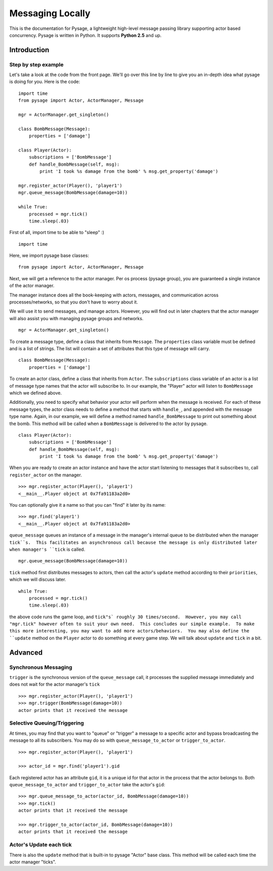 Messaging Locally
*******************

This is the documentation for Pysage, a lightweight high-level message passing library supporting actor based concurrency.
Pysage is written in Python.  It supports **Python 2.5** and up.

Introduction
============

Step by step example
--------------------

Let's take a look at the code from the front page.  We'll go over this line by line to give you an in-depth idea what pysage is doing for you.
Here is the code:
::

    import time
    from pysage import Actor, ActorManager, Message
    
    mgr = ActorManager.get_singleton()
    
    class BombMessage(Message):
        properties = ['damage']
    
    class Player(Actor):
        subscriptions = ['BombMessage']
        def handle_BombMessage(self, msg):
            print 'I took %s damage from the bomb' % msg.get_property('damage')
    
    mgr.register_actor(Player(), 'player1')
    mgr.queue_message(BombMessage(damage=10))
    
    while True:
        processed = mgr.tick()
        time.sleep(.03)

First of all, import time to be able to "sleep" :)
::

    import time

Here, we import pysage base classes:
::

    from pysage import Actor, ActorManager, Message

Next, we will get a reference to the actor manager.  Per os process (pysage group), you are guaranteed a single instance of the actor manager.  

The manager instance does all the book-keeping with actors, messages, and communication across processes/networks, so that you don't have to worry about it.  

We will use it to send messages, and manage actors.  However, you will find out in later chapters that the actor manager will also assist you with managing pysage groups and networks.

::

    mgr = ActorManager.get_singleton()

To create a message type, define a class that inherits from ``Message``.  The ``properties`` class variable must be defined and is a list of strings.  The list will contain a set of attributes that this type of message will carry. 
::

    class BombMessage(Message):
        properties = ['damage']

To create an actor class, define a class that inherits from ``Actor``.  The ``subscriptions`` class variable of an actor is a list of message type names that the actor will subscribe to.  In our example, the "Player" actor will listen to ``BombMessage`` which we defined above.

Additionally, you need to specify what behavior your actor will perform when the message is received.  For each of these message types, the actor class needs to define a method that starts with ``handle_``, and appended with the message type name.  Again, in our example, we will define a method named ``handle_BombMessage`` to print out something about the bomb.  This method will be called when a ``BombMessage`` is delivered to the actor by pysage.
::

    class Player(Actor):
        subscriptions = ['BombMessage']
        def handle_BombMessage(self, msg):
            print 'I took %s damage from the bomb' % msg.get_property('damage')

When you are ready to create an actor instance and have the actor start listening to messages that it subscribes to, call ``register_actor`` on the manager. 
::

    >>> mgr.register_actor(Player(), 'player1')
    <__main__.Player object at 0x7fa91183a2d0>

You can optionally give it a name so that you can "find" it later by its name:
::

    >>> mgr.find('player1')
    <__main__.Player object at 0x7fa91183a2d0>

``queue_message`` queues an instance of a message in the manager's internal queue to be distributed when the manager ``tick``s.  This facilitates an asynchronous call because the message is only distributed later when manager's ``tick`` is called.
::

    mgr.queue_message(BombMessage(damage=10))

``tick`` method first distributes messages to actors, then call the actor's ``update`` method according to their ``priorities``, which we will discuss later.
::

    while True:
        processed = mgr.tick()
        time.sleep(.03)

the above code runs the game loop, and ``tick"s` roughly 30 times/second.  However, you may call "mgr.tick" however often to suit your own need.  This concludes our simple example.  To make this more interesting, you may want to add more actors/behaviors.  You may also define the ``update`` method on the ``Player`` actor to do something at every game step.  We will talk about ``update`` and ``tick`` in a bit.

Advanced
==========

Synchronous Messaging
-----------------------
``trigger`` is the synchronous version of the ``queue_message`` call, it processes the supplied message immediately and does not wait for the actor manager's ``tick``
::

    >>> mgr.register_actor(Player(), 'player1')
    >>> mgr.trigger(BombMessage(damage=10)) 
    actor prints that it received the message

Selective Queuing/Triggering
-----------------------------
At times, you may find that you want to "queue" or "trigger" a message to a specific actor and bypass broadcasting the message to all its subscribers.  You may do so with ``queue_message_to_actor`` or ``trigger_to_actor``.
::
    
    >>> mgr.register_actor(Player(), 'player1')

    >>> actor_id = mgr.find('player1').gid

Each registered actor has an attribute ``gid``, it is a unique id for that actor in the process that the actor belongs to.  Both ``queue_message_to_actor`` and ``trigger_to_actor`` take the actor's ``gid``:
::

    >>> mgr.queue_message_to_actor(actor_id, BombMessage(damage=10))
    >>> mgr.tick()
    actor prints that it received the message

    >>> mgr.trigger_to_actor(actor_id, BombMessage(damage=10))
    actor prints that it received the message

Actor's Update each tick
------------------------------------
There is also the ``update`` method that is built-in to pysage "Actor" base class.  This method will be called each time the actor manager "ticks".  



